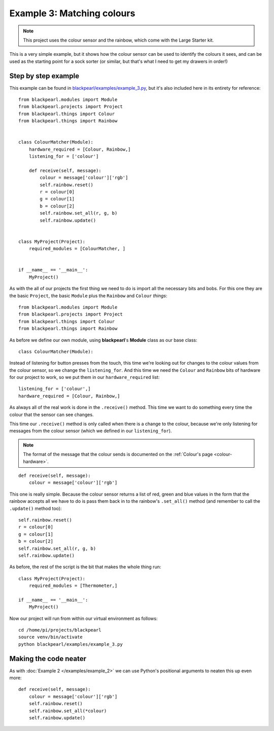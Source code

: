 .. _example3:
    
Example 3: Matching colours
===========================

.. note:: This project uses the colour sensor and the rainbow, which come with
          the Large Starter kit.

This is a very simple example, but it shows how the colour sensor can be used
to identify the colours it sees, and can be used as the starting point for a
sock sorter (or similar, but that's what I need to get my drawers in order!)

Step by step example
--------------------

This example can be found in
`blackpearl/examples/example_3.py
<https://github.com/offmessage/blackpearl/blob/master/blackpearl/examples/example_3.py>`_,
but it's also included here in its entirety for reference::

  from blackpearl.modules import Module
  from blackpearl.projects import Project
  from blackpearl.things import Colour
  from blackpearl.things import Rainbow
  
  
  class ColourMatcher(Module):
      hardware_required = [Colour, Rainbow,]
      listening_for = ['colour']
    
      def receive(self, message):
          colour = message['colour']['rgb']
          self.rainbow.reset()
          r = colour[0]
          g = colour[1]
          b = colour[2]
          self.rainbow.set_all(r, g, b)
          self.rainbow.update()
        
  
  class MyProject(Project):
      required_modules = [ColourMatcher, ]
    
  
  if __name__ == '__main__':
      MyProject()  
  
As with the all of our projects the first thing we need to do is import all the
necessary bits and bobs. For this one they are the basic ``Project``, the basic
``Module`` plus the ``Rainbow`` and ``Colour`` *things*::

  from blackpearl.modules import Module
  from blackpearl.projects import Project
  from blackpearl.things import Colour
  from blackpearl.things import Rainbow

As before we define our own module, using **blackpearl**'s **Module** class as
our base class::

  class ColourMatcher(Module):
  
Instead of listening for button presses from the touch, this time we're looking
out for changes to the colour values from the colour sensor, so we change the
``listening_for``. And this time we need the ``Colour`` and ``Rainbow`` bits
of hardware for our project to work, so we put them in our ``hardware_required``
list::

      listening_for = ['colour',]
      hardware_required = [Colour, Rainbow,]

As always all of the real work is done in the ``.receive()`` method. This time
we want to do something every time the colour that the sensor can see changes.

This time our ``.receive()`` method is only called when there is a change to the
colour, because we're only listening for messages from the colour sensor
(which we defined in our ``listening_for``).

.. note:: The format of the message that the colour sends is documented on the
          :ref:`Colour's page <colour-hardware>`.

::

      def receive(self, message):
          colour = message['colour']['rgb']
  
This one is really simple. Because the colour sensor returns a list of red, 
green and blue values in the form that the rainbow accepts all we have to do
is pass them back in to the rainbow's ``.set_all()`` method (and remember to
call the ``.update()`` method too)::
  
          self.rainbow.reset()
          r = colour[0]
          g = colour[1]
          b = colour[2]
          self.rainbow.set_all(r, g, b)
          self.rainbow.update()

As before, the rest of the script is the bit that makes the whole thing run::

  class MyProject(Project):
      required_modules = [Thermometer,]
  
  if __name__ == '__main__':
      MyProject()
  
Now our project will run from within our virtual environment as follows::

  cd /home/pi/projects/blackpearl
  source venv/bin/activate
  python blackpearl/examples/example_3.py
  
Making the code neater
----------------------

As with :doc:`Example 2 </examples/example_2>` we can use Python's positional
arguments to neaten this up  even more::
  
      def receive(self, message):
          colour = message['colour']['rgb']
          self.rainbow.reset()
          self.rainbow.set_all(*colour)
          self.rainbow.update()
  